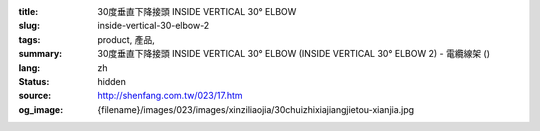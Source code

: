 :title: 30度垂直下降接頭 INSIDE VERTICAL 30° ELBOW
:slug: inside-vertical-30-elbow-2
:tags: product, 產品, 
:summary: 30度垂直下降接頭 INSIDE VERTICAL 30° ELBOW (INSIDE VERTICAL 30° ELBOW 2) - 電纜線架 ()
:lang: zh
:status: hidden
:source: http://shenfang.com.tw/023/17.htm
:og_image: {filename}/images/023/images/xinziliaojia/30chuizhixiajiangjietou-xianjia.jpg
